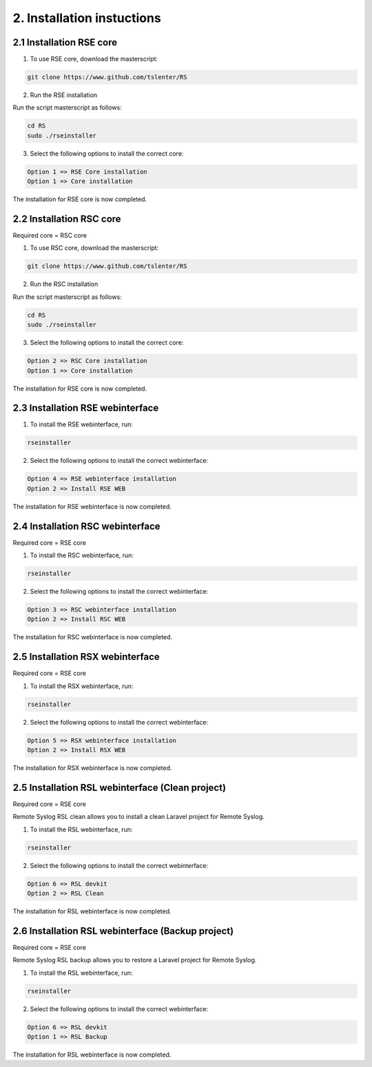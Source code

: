 2. Installation instuctions
============================

.. _installation:

2.1 Installation RSE core
-------------------------

1) To use RSE core, download the masterscript:

.. code-block:: console

   git clone https://www.github.com/tslenter/RS

2) Run the RSE installation

Run the script masterscript as follows:

.. code-block:: console

   cd RS
   sudo ./rseinstaller

3) Select the following options to install the correct core:

.. code-block:: console

   Option 1 => RSE Core installation
   Option 1 => Core installation

The installation for RSE core is now completed.

2.2 Installation RSC core
-------------------------

Required core = RSC core

1) To use RSC core, download the masterscript:

.. code-block:: console

   git clone https://www.github.com/tslenter/RS

2) Run the RSC installation

Run the script masterscript as follows:

.. code-block:: console

   cd RS
   sudo ./rseinstaller

3) Select the following options to install the correct core:

.. code-block:: console

   Option 2 => RSC Core installation
   Option 1 => Core installation

The installation for RSE core is now completed.

2.3 Installation RSE webinterface
---------------------------------

1) To install the RSE webinterface, run:

.. code-block:: console

   rseinstaller

2) Select the following options to install the correct webinterface:

.. code-block:: console

   Option 4 => RSE webinterface installation
   Option 2 => Install RSE WEB

The installation for RSE webinterface is now completed.

2.4 Installation RSC webinterface
---------------------------------

Required core = RSE core

1) To install the RSC webinterface, run:

.. code-block:: console

   rseinstaller

2) Select the following options to install the correct webinterface:

.. code-block:: console

   Option 3 => RSC webinterface installation
   Option 2 => Install RSC WEB

The installation for RSC webinterface is now completed.

2.5 Installation RSX webinterface
---------------------------------

Required core = RSE core

1) To install the RSX webinterface, run:

.. code-block:: console

   rseinstaller

2) Select the following options to install the correct webinterface:

.. code-block:: console

   Option 5 => RSX webinterface installation
   Option 2 => Install RSX WEB

The installation for RSX webinterface is now completed.

2.5 Installation RSL webinterface (Clean project)
-------------------------------------------------

Required core = RSE core

Remote Syslog RSL clean allows you to install a clean Laravel project for Remote Syslog.

1) To install the RSL webinterface, run:

.. code-block:: console

   rseinstaller

2) Select the following options to install the correct webinterface:

.. code-block:: console

   Option 6 => RSL devkit
   Option 2 => RSL Clean

The installation for RSL webinterface is now completed.

2.6 Installation RSL webinterface (Backup project)
--------------------------------------------------

Required core = RSE core

Remote Syslog RSL backup allows you to restore a Laravel project for Remote Syslog.

1) To install the RSL webinterface, run:

.. code-block:: console

   rseinstaller

2) Select the following options to install the correct webinterface:

.. code-block:: console

   Option 6 => RSL devkit
   Option 1 => RSL Backup

The installation for RSL webinterface is now completed.